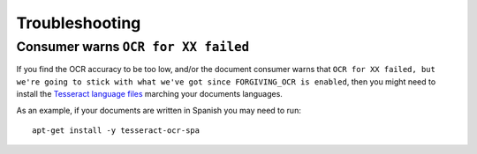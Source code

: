 .. _troubleshooting:

Troubleshooting
===============

.. _troubleshooting_ocr_language_files_missing:

Consumer warns ``OCR for XX failed``
------------------------------------

If you find the OCR accuracy to be too low, and/or the document consumer warns that ``OCR for
XX failed, but we're going to stick with what we've got since FORGIVING_OCR is enabled``, then you
might need to install the `Tesseract language files
<http://packages.ubuntu.com/search?keywords=tesseract-ocr>`_ marching your documents languages.

As an example, if your documents are written in Spanish you may need to run::

    apt-get install -y tesseract-ocr-spa
